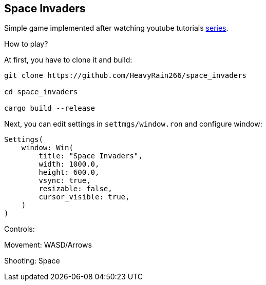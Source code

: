== Space Invaders

Simple game implemented after watching youtube tutorials
https://www.youtube.com/watch?v=Yb3vInxzKGE[series].

How to play?

At first, you have to clone it and build:

....
git clone https://github.com/HeavyRain266/space_invaders

cd space_invaders

cargo build --release
....

Next, you can edit settings in `settmgs/window.ron` and configure
window:

[source,rust]
----
Settings(
    window: Win(
        title: "Space Invaders",
        width: 1000.0,
        height: 600.0,
        vsync: true,
        resizable: false,
        cursor_visible: true,
    )
)
----

Controls:

Movement: WASD/Arrows

Shooting: Space
